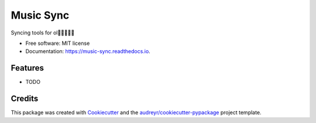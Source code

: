==========
Music Sync
==========


.. image:: https://img.shields.io/pypi/v/music_sync.svg
        :target: https://pypi.python.org/pypi/music_sync

.. image:: https://img.shields.io/travis/bogdancarpusor/music_sync.svg
        :target: https://travis-ci.org/bogdancarpusor/music_sync

.. image:: https://readthedocs.org/projects/music-sync/badge/?version=latest
        :target: https://music-sync.readthedocs.io/en/latest/?badge=latest
        :alt: Documentation Status

.. image:: https://pyup.io/repos/github/bogdancarpusor/music_sync/shield.svg
     :target: https://pyup.io/repos/github/bogdancarpusor/music_sync/
     :alt: Updates


Syncing tools for ol


* Free software: MIT license
* Documentation: https://music-sync.readthedocs.io.


Features
--------

* TODO

Credits
---------

This package was created with Cookiecutter_ and the `audreyr/cookiecutter-pypackage`_ project template.

.. _Cookiecutter: https://github.com/audreyr/cookiecutter
.. _`audreyr/cookiecutter-pypackage`: https://github.com/audreyr/cookiecutter-pypackage


